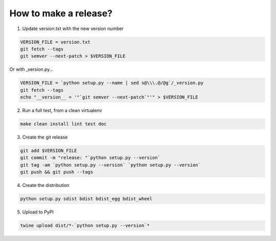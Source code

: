 How to make a release?
======================

1. Update version.txt with the new version number

.. code-block:: shell-session

   VERSION_FILE = version.txt
   git fetch --tags
   git semver --next-patch > $VERSION_FILE
   
Or with _version.py...

.. code-block:: shell-session

   VERSION_FILE = `python setup.py --name | sed s@\\\.@/@g`/_version.py
   git fetch --tags
   echo "__version__ = '"`git semver --next-patch`"'" > $VERSION_FILE
   

2. Run a full test, from a clean virtualenv

.. code-block:: shell

   make clean install lint test doc

3. Create the git release

.. code-block:: shell

   git add $VERSION_FILE
   git commit -m "release: "`python setup.py --version`
   git tag -am `python setup.py --version` `python setup.py --version`
   git push && git push --tags

4. Create the distribution

.. code-block:: shell

   python setup.py sdist bdist bdist_egg bdist_wheel

5. Upload to PyPI

.. code-block:: shell

   twine upload dist/*-`python setup.py --version`*

